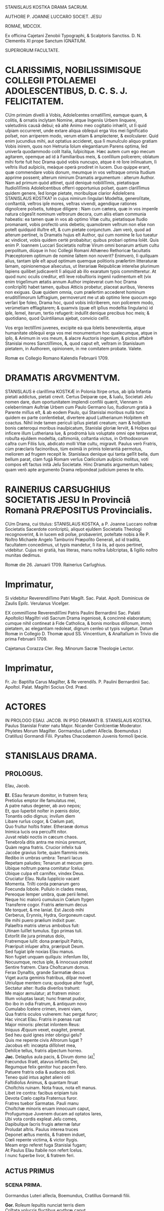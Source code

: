 # mendas typographicas tacite sustuli
# partes verborum in versuum finibus separatas iunxi
# de dato: vix enim trigeſimum ætatis annum Author impleverat cum hoc Drama conſcripſit = 1622 + 30 = 1652

STANISLAUS KOSTKA DRAMA SACRUM.

AUTHORE P. JOANNE LUCCARO SOCIET. JESU

ROMAE, MDCCIX.

Ex officina Cajetani Zenobii Typographi, & Scalptoris Sanctiss. D. N. Clementis XI prope Sanctum IGNATIUM.

SUPERIORUM FACULTATE.

* CLARISSIMIS, NOBILISSIMISQUE COLLEGII PTOLAEMEI ADOLESCENTIBUS, D. C. S. J. FELICITATEM.
CUm primùm divelli à Vobis, Adoleſcentes ornatiſſimi, eamque quam, & colitis, & ornatis inclytam Nomine, atque Ingeniis Urbem linquere, valetudinis causâ debui; eâ altè Animo meo cogitatio inhæſit, ut ſi quid uſpiam occurreret, unde extare aliqua obſequii erga Vos mei ſignificatio poſset, non arriperem modo, verum etiam & amplecterer, & exoſcularer. Quid enim jucundius mihi, aut optatius accideret, qua ſi munuſculo aliquo gratiam  Vobis inirem, quos non Hetruria ſolum elegantiarum Parens optima, ſed univerſa quodammodo colit Italia, ſuſpicitque. Hæc autem cum ego mecum agitarem, opemque ad id à Familiaribus meis, & conſilium poſcerem; oblatum mihi forte fuit hoc Drama quòd vobis nuncupo, atque è rè ſore inſinuatum, ſi veſtris illud auſpiciis, meàque operà prodiret in lucem. Duo quippe erant, quæ commendare vobis donum, meumque in vos veſtraque omnia ſtudium apprime possent; alterum nimirum Dramatis argumentum : alterum Author. Nam ad primum quòd attinet, quid deniquè nobiliſſimis, pietatisque ſtudioſiſſimis Adoleſcentibus offerri opportunius poſset, quam clariſſimus quidem genere, ſed longe pietate, moribuſque clarior Adoleſcens STANISLAUS KOSTKA? in cujus nimirum ſingulari Modeſtia, generoſitate, conſtantiâ, veſtros ipſe mores, veſtras vivendi, agendique rationes dignoſcere poſsetis, tutèque diligere : Nam cum cætera, quæ in vos impenſe natura cõgesſit nominum veſtrorum decora, cum aliis etiam communia habeatis: ea tamen quæ in vos ab optimo Vitæ cultu, pietatisque ſtudio promanant, vobis profectò unis debetis; quamobrem veſtrum non eſse non poteſt quidquid illuſtre eſt, & cum pietate conjunctum. Jam verò, quod ad alterum pertinet, is Dramatis hujus eſt Author, qui cum nomine ſe ſuo tueatur ac vindicet, vobis quidem certè probabitur; quibus probari optima ſolẽt. Quis enim P. Ioannem Luccari Societatis noſtræ Virum omni bonarum artium cultu perpolitum, diùque in hoc Collegii Romani Athæneo Rethoricæ facultatis Præceptorem optimum de nomine ſaltem non noverit? Enimverò, ſi quiſquam alius, tantam ipſe eſt apud optimum quemque politioris præſertim litteraturæ ſamam, opinionemque aſsecutus, ut literariaæ Reipublicæ intereſse plurimum ſapiens quilibet judicaverit ſi aliquid ab illo exaratum typis committeretur. At quod nunc oculis creditur, etſi leve robuſtioris ingenii rudimentum eſt (vix enim trigeſimum ætatis annum Author impleverat cum hoc Drama conſcripſit) habet tamen, quibus Atticis probetur,  placeat auribus, Veneres non exiguas. Quæ quidem omnia, cum præſertim accederet hominum eruditiſſimorum ſuffragium, permoverunt me ut ab optimo ſene quocum ego verſari ſpe foleo, Drama hoc, quod vobis inſcriberem, non poſcerem modo, verùmetiam efflagitarem; & quamvis (quæ eſt ipſius modeſtia ſingularis) id ipſe, ſemel, iterum, tertio refugerit: indulſit denique precibus hoc meis; & quotidiano, quod Quintilianus ajebat, convicio ceſſit.

Vos ergo lectiſſimi juvenes, excipite eà qua ſoletis benevolentia, atque humanitate obſequii erga vos mei monumentum hoc qualecumque, atque in ipſo, & Animum in vos meum, & alacre Auctoris ingenium, & pictos affabrè Stanislai mores Sanctiſſimos, &, quod caput eſt, veſtram in Stanislaum pietatem, in Authorem, opinionem, in me comitatem probate. Valete.

Romæ ex Collegio Romano Kalendis Februarii 1709.

* DRAMATIS ARGVMENTVM.

STANISLAUS è clariſſima KOSTKÆ in Polonia ſtirpe ortus, ab ipſa Infantia pietati addictus, pietati crevit. Certus Deiparæ ope, & ſuaſu, Societati Jeſu nomen dare, dum oportunitatem implendi confilii quærit, Viennam in celeberrimam Auſtriæ Urbem cum Paulo Germano ſuo, ſtudiorum gratià à Parente miſſus eſt, & ab eodem Paulo, qui Stanislai moribus nullà tunc quidem ex parte conſentiebat, divertere apud Lutherianum Hoſpitem eſt coactus. Nihil inde tamen periculi ipſius pietati creatum; nam & hoſpitium bonis cæteroqui moribus inauſpicatum, Stanislai gloriæ ſerviit, & Hoſpes qui inficere illum Lutheriana lue, & prodromà luis voluptate omni ope tentaverat, robuſta ejuſdem modeſtia, caſtimonià, coſtantia victus, in Orthodoxorum caſtra cum Filiis ſuis, abdicato molli Vitæ cultu, migravit. Paulus verò Fratris, cùm præclaris facinoribus, tùm eximiâ in primis tolerantià permotus, meliorem ad frugem recepit ſe. Stanislaus denique qui tanta geſſit bella, dum bellum parat, clam fugã Romam verſus Cœlicolum auſpicio molitus, voti compos eſt factus inità Jeſu Societate. Hinc Dramatis argumentum habes; quam verò apte argumento Drama reſpondeat judicium penes te eſto.

* RAINERIUS CARSUGHIUS SOCIETATIS JESU In Provinciâ Romanà PRÆPOSITUS Provincialis.
CUm Drama, cui titulus: STANISLAUS KOSTKA, a P. Joanne Luccaro noſtræ Societatis Sacerdote conſcriptũ,
aliquot ejuſdem Societatis Theologi recognoverint, & in lucem edi poſse, probaverint, poteſtate nobis à Re P. Noſtro Michaele Angelo Tamburini Præpoſito Generali, ad id tradità, facultatem concedimus, ut typis mandetur, ſi ita iis, ad quos pertinet, videbitur. Cujus rei gratià, has literas, manu noſtra ſubſcriptas, & ſigillo noſtro munitas dedimus.

Romæ die 26. Januarii 1709.
Rainerius Carſughius.

* Imprimatur,
Si videbitur Reverendiſſimo Patri Magiſt. Sac. Palat. Apoſt.
Dominicus de Zaulis Epiſc. Verulanus Viceſger.

EX commiſſione Reverendiſſimi Patris Paulini Bernardinii Sac. Palatii Apoſtolici Magiſtri vidi Sacrum Drama ingeniosè, & concinnè elaboratum; cumque nihil contineat à Fide Catholica, & bonis moribus diſſonum, immò pietatem, ac elegantiam redoleat, dignum cenſeo ut typis vulgetur. Datum Romæ in Collegio D. Thomæ apud SS. Vincentium, & Anaſtaſium in Trivio die prima Februarii 1709.

Cajetanus Corazza Cler. Reg. Minorum Sacræ Theologie Lector.

* Imprimatur,
Fr. Jo: Baptiſta Carus Magiſter, & Re verendiſs. P. Paulini Bernardinii Sac. Apoſtol. Palat. Magiſtri Socius Ord. Præd.


* ACTORES
IN PROLOGO
ESAU.
JACOB.
IN IPSO DRAMATI
B. STANISLAUS KOSTKA.
Paulus Stanislai Frater natu Major.
Nicander Conſcientiæ Moderator.
Phyletes Morum Magiſter.
Gormandus Lutheri Aſſecla.
Boemundus )
Cratillus) Gormandi Filii.
Pyraſtes Chacodæmon Juvenis formoſi ſpecie.


* STANISLAUS DRAMA.
** PROLOGUS.
Eſau, Jacob.

#+BEGIN_VERSE
*Eſ.*  ESau ferarum domitor, in fratrem fera;
Pretioſus emptor ille famulatus mei,
A patre natus degener, ab avo nepos;
Et, quo ſuperbit noſter in pœnis dolor,
Tonantis odio dignus; inviſum diem
Libare rurſus cogor, & Cœlum pati,
Quo fruitur hoſtis frater. Etheraeæ domus
Inimica lucis ora percuſfit nitor.
Juvat relabi noctis in cæcum chaos.
Tenebroſa ditis antra me minùs premunt,
Quàm regna fratris. Crucior infelix tuâ
Jacobe gravius ſorte, quàm flammis meis.
Redibo in umbras umbra: Tenarii lacus
Repetam paludes; Tenarum at mecum gero.
Ubique noſtrum pœna comitatur ſcelus:
Ubique culpa eſt carnifex, vindex Deus.
Cruciatur Eſau. Nulla ſupplicio vacant
Momenta. Triſti corda pœnarum gero
Foecunda ſobole. Pullulo in clades meas,
Pereoque ſemper umbra, quæ perii ſemel.
Neque hic malorũ cumulus:in Cœlum ſtygen
Transferre cogor. Fratris æternum decus
Me torquet, & me laniat. Est Jacob mihi
Cerberus, Erynnis, Hydra, Gorgoneum caput.
Ille mihi puero prælium indixit puer.
Palaeſtra matris uterus ambobus fuit:
Utinam ſuiſſet tumulus. Ego primas tuli.
Extorſit ille jura primatus dolo,
Fratremque luſit: dona præripuĩt Patris,
Præripuit inſuper aſtra, præripuit Deum.
Sed fugiat ipſe noxias Eſau manus.
Non fugiet unquam quiſquis: infenſum ſibi,
Nocuumque, rectus ipſe, & innocuus potest
Sentire fratrem. Clara Choſtcarum domus.
Ferax Dynaſtis, grande Sarmatiæ decus
Viget aucta geminis fratribus, diſpar movet
Utriuſque mentem cura; quodque alter fugit,
Sectatur alter: ſtudia diverſos trahunt:
Me major æmulatur; at fratrem minor:
Illum voluptas laxat; hunc frœnat pudor,
Ibo ibo in odia Fratrum, & antiquum novo
Cumulabo ſcelere crimen, inveni viam,
Qua fratris oculos vulnerem: hac pergat furor;
Hac vincat Eſau. Fratris in pœnas ruat
Major minoris: plectat inſontem Reus:
Iniquus Æquum vexet, exagitet, premat.
Sed heu quid ignes inter obrigui gelu?
Quis me repente civis Aſtrorum ſugat ?
Jacobus eſt: incœpta diſſolvet mea,
Dehiſce tellus, fratris aſpectum horreo.
*Jac.* Delapſus aula pacis, & Divum domo (a)[fn:a1]
Fœcundus Iſraël, atavus infantis Dei,
Regumque felix genitor huc pacem Fero.
Patuere fratris odia & audaces doli.
Teneo quid intus agitet alieni otii
Faſtidioſus Animus, & quantam ſtruat
Choſtchis ruinam. Nota fraus, nota eſt manus.
Libet ire contra: facibus eripiam tuis
Devota Cœlo capita Fraternus furor.
Fratres tuebor Sarmatas. Pauli manu
Choſtchæ minoris eruam innocuum caput,
Profugumque Juvenem ducam ad optatos lares,
Ubi vota cordis expleat Jeſu comes,
Dapibuſque ſacris frugis æternæ ſatur
Proludat aſtris. Paulus interea truces
Deponet æſtus mentis, & fratrem induet,
Cœli repente victima, & victor ſtygis.
Meam ergo referet fuga Stanislai fugam;
At Paulus Eſau ſtabile non refert ſcelus.
I nunc fuperbe livor, & fratrem feri.
#+END_VERSE

** ACTUS PRIMUS
*** SCENA PRIMA.

Gormandus Luteri aſſecla, Boemundus, Cratillus Gormandi filii.
#+BEGIN_VERSE
*Gor.* Roſeum ſepultis nunciat terris diem
Criſtata volucris fluctibus erythræ caput
Promente Phœbo. Membra deſtituit ſopor,
Repetitque terras dura curarum Cohors.
Vos uſque ſomnus urget, & nunquam ſatis
Excutitis oculis noctem. Inofſfenſos refert
Difficilè greſſus arduam quiſquis terit
Sopore gravidus orbitam, & qui amat moras,
Divina cum res agitur, hic nunquam eſt vigil.
*Bo.* Quorſum iſta genitor? Fare cur nondum tibi
Vigiles videmur? Noſtra quę tandem eſt mora?
Divina quæ res agitur? In aperto eſt nihil.
*Gor.* Luterus aptam ſtravit ad ſuperos viam,
Et quod reliquit ipſe doctrinæ Jubar
Divina res eſt. *Crat.* Nemo id in dubium vocet.
*Gor.* At vos vocatis *Crat.* Abſit. Eſt præceps ſalus,
Religio cum vacillat. *Bo.* Æternum perit
Quicumque veri ſemitam ignavus premat.
*Gor.* Vos premitis ignavi. Peregrinus puer (a)[fn:a2]
Cum Fratre adulto Sarmatum Algenti ſolo
Deductus huc, ut noſtis, & nuper mihi
Alite ſiniſtro junctus hoſpitio, palam
Sacra execratur placita, quæ prompſit pio
Luterus ore. Jamque relligio viget
Romana noſtris laribus, & ſerpit lues,
Spectante me. Quid agimus ? haud ſemel fuit
Levis favilla ſpreta multorum rogus.
Tam grave, priuſquam robore augeſcat, malum
Opprimite, nam, ſi creſcat, heu quantam dabit
Segetem dolorum! Jura, Juſtitiam, Fidem
Romanus ille morbus in peſtem trahit.
Ego jam ſeniles fronte contraxi notas,
Genibuſque titubo ſarcina annorum gravis.
Ingenia Juvenum facilè non flectit ſenex.
Horret Juventus capitis effœti nives,
Vos, o ſenectæ dulce præſidium meæ, (a)[fn:a3]
Vos junioris advenæ blandis modis
Capere poteſtis pectus errorum tenax.
Suadela dulcis unicè hunc petat ſcopum,
Et blandientis oris huc tendat lepos,
Ut infulato Præſidi obſtrictam novæ
Babylonis (utique nomen hoc Romam decet)
Malefidus hic Polonus excutiat fidem,
Avidoque totum corde luterum bibat. (b)[fn:b1]
*Bo.* Quæ prima Juvenis mente religio ſtetit
Perſiſtet hæc extrema. Vix longus labor
Evertit id, quod longa duravit dies.
Cra. Non ſic profundi ſtirpe multiplici occupat
Annoſa quærcus fertile ingenium ſoli;
Non ſic adhæret corpori innatus vigor,
Animoque corpus, hominis ut mente inſident
Cum lacte matris hauſta majorum ſacra,
Sint penitus execranda. Nil tenacius
Humana retinent corda, quàm ſuperis fidem
Semel obligatam. Pace jam dicam tua,
Juſſo facinori genitor haud ſumus pares.
*Gor.* Eſt ſcilicet grande facinus, & ingens labor
Puerile pectus vincere. *Crat.* Haud ſecus reor.
Pueros religio Patria Gygantes facit.
*Gor.* Faciat. Gygantum capita proſternit Deus.
*Crat.* Qui nempè pueri ſarmatæ votis favet.
*Gor.* Erras Cratille. Vota fortunat Deus
Luterianæ ſobolis. Infanda, horrida,
Impia Tridenti jura, deliri ſenes
Quæ ſomniarunt, odit Aſtrorum potens
Dominator. *Crat.* Et nos odimus Hic hoſpes tamen
Quæ jura dictis aſtruit, factis probat.
*Gor.* Improba probare facta jus nullum queunt.
*Crat.* Ratione quod fit improbum vocas Pater?
*Gor.* Sacra Vaticanæ legis, & Romæ fides
Ratione non probantur. *Crat.* Et tamen vigent.
Quippè rationi conſona, in ſpeciem licet
Adverſa. Sed quam ſola, quæ falli poteſt,
Humana ratio firmat, Infirma eſt fides.
Religio Romula jactat Auctorem Deum.
Ab Homine noſtra originẽ, & vitam trahit. (a)[fn:a4]
*Gor.* Allucinaris nate. Noſtra nititur
Puris ſacratæ paginæ verbis fides,
Quæ prompſit is, qui fallere haud poteſt Deus.
Nos illa rectè accipimus, ut ſonant; malè
Torquent Latini, & litteram occidunt, metu,
Ne à littera occidantur. O præpoſteræ
Stolidum timorem gentis! O dirum nefas
Cenſere vitæ à pabulo exitium trahi!
Jam quæ corona triplici inflatus jubet
Romæ Tyrannus dogmata à cunctis coli,
Recipique ceu Divina Chriſtiadum plagis,
Ex parte magna parta ab hominibus nihil
Cœleſte ſapiunt. Noſter his meritò fidem
Luterus abrogavit, hæc nugas vocans. (a)[fn:a5]
Vir ille porrò Saxonum æternum decus,
Mentem ſuperno Flamine imbutus, novum,
Cœloque fidum peperit in terris gregem,
Ab Impiorum genere Secernens pios.
His nullus angit corda venturæ timor
Poſt fata ſortis. Aſtra jam tenent manu. (b)[fn:b2]
Ea namque nullis debita operibus rati,
Fidei ſed uni pervia, expertes metu,
Vacuique curis aureos ducunt dies.
*Crat.* Utcumque ſe res habeat, haud moror Pater
Mihi Imperare, ut vocibus credam tuis.
Luterianas flectere ad partes tamen
Nec fratris hujus, verba nec poterunt mea
Choſtcham minorem. Pectus in patria gerit
Fide obſtinatum. Noſter incaſſum labor
Fundetur, & pro laude ludibrium feret.
*Bo.* Deſiſte Frater Patris Imperio decet
Parere natos, arduum quamvis opus
Imperet: inauſum pectore animoſo nihil
Relinque, Patris proſperè ut votum cadat.
*Crat.* Surdo Canemus fabulam. Immotus puer
Nos ad Latina potius adducet ſacra,
Quàm noſtra prono pectore admittat. Rogo,
Majus aliundè robur ut quæras, mihi
Nulla ſuperandi Sarmatæ conſtat via (c)[fn:c1]
*Gor.* Viam docebo. Corda nil citius domat,
Sectæque noſtræ ad Caſtra facilius trahit
Quàm vita mollis. Fœda quod morbi lues jus,
Quod Sæva Martis ira, quod conſtans labor,
Quod concitatæ plebis indomitus furor,
Quod ipſe mortis horridæ haud poteſt rigor
Frangere, voluptas frangit. Hęc validos Duces,
Procereſque Celſos, quodque mireris magis,
Rigida olentes jura Clauſtrorum Viros
Vi præpotente vicit. Hæc illos gravi
Preſſa Laterani præſulis Tyrannide
Solvere coẽgit colla, & ejus vindicem,
Poſita priori mente, Luterum ſequi.
Hac eſt petendus Advena. *Crat.* Inventũ ſagax
Amplector alacris Nempè blanditiis potens (a)[fn:a6]
Omnia voluptas vincit Hæc placet via,
Per quam trahendum Sarmatam ad noſtrũ gregem
Et amovendum à Romula oſtendis fide,
Nam captioſis mollis illecebræ plagis
Juventus, utpotè lubrica. in primis patet,
Fideſque Vaticana non aliter poteſt,
Quàm blanda per ſolatia in cladem trahi.
*Gor.* Sapis Cratille. *Crat.* Corda ſed Pauli prius
Tentanda judico. *Gor.* Stanislai pete
Pectora. Pudoris Paulus excuſſit Jugum,
Jam jamque noſter eſt: voluptatem colit.
*Crat* Patris exequamur juſſa Boẽmunde ocyus.
*Bo.* Mos tibi geretur genitor. Imbellis Puer
Manus catenis mollibus victas dabit.
*Gor.* Abite celeres. Facinus haud patitur moras.
#+END_VERSE
*** SCENA SECUNDA.

Gormandus, Chacodæmon voluptatis Inſtinctor ſub forma Juvenis.
#+BEGIN_VERSE
*Gor.* Pars ſceleris eſt peracta, non totum ſcelus.
Perge anime, & aliquid Fraude vulgari altius
Meditare. Caſtę pertinax mentis pudor,
Animique vis invicta puerorum dolis
Non facilè ſuccumbet. Stanislaum nequit
Juvenilis aſtus flectere ingenii, nequit (a)[fn:a7]
Flectere ſenilis. Fraudis inſuetæ via.
Graſſabor audax. Dexteram haud rudem affero
In damna, ſtygii miles emeritus ducis.
Theſſalica novi carmina, & quidquid fovet
Dirum, execrandum, peſtilens, atrox, ſerum
Jolcos, & Iberia venenorum ferax,
Verſare magicum turbinem, infernum chaos
Triſti ciere cantu, avernales aquas
Spargere, rubetæ Sanguine Draconis Jecur
Miſcere didici. Manibus haud ſemel meis
Eſt de Sepulcris caprificus eruta,
Et mortuorum fuſus in pateras cinis,
Arbiria ut hominum verterem ad nutus meos.
Hæc hæc malorum virga facinorum artifex,
Duri ſatelles Imperj eſt teſtis meæ
Opulenta fraudis: hàc vel invitum traham
Ad vota Juvenem. Namque tergeminia humum
Si cingat orbibus, illico erumpet malus
Acheronte ab imò turpis illecebræ parens.
Illum pudori Sarmata opponam tuo. (b)[fn:b3]
Age virga quid cunctare? ter in Orbem ambula;
Ter quate cita ſolum, ſordidumq; ab inferis (c)[fn:c2]
Libidinoſae tabis auctorem excita,
Huc o pudicæ mentis hoſtis pertinax,
Tyranne blande cordium, cupidinis
Pravi repertor, ſæve dedecorum Faber,
Doloſa Syren, callide pudoris latro,
Huc concitatos Tartaro greſſus move,
Sed quæ ora fingis exhibe, non quæ geris.
Deformis es, cruentus, immitis ferox,
Ego te venuſtum, blandulum, mitem volo.
Dediſce naturam, oris inimici exue
Fœda ſimulacra, fraudibus & aptam tuis
Mollire frontem. Pinge Juvenili genas
Flore, rubicundus niteat in vultu color,
Frontem ſerenet purpura, oculorum vigor
Certet pyropis. fluitet in labris lepos;
Mentire ephœbum impuberem, quales fovet
Vienenſis aula plurimos, gravius nocent
Quæ blandienti tela vibrantur manu.
Jam quid moraris? rumpe tenebroſam ſpecum.
Gormandus imperat, Erebo notum caput.
*Chac.* Adſum pudoris helluo, & mundi lues, (a)[fn:a8]
Cujus ſuperbis turba mortalis flagrat
Exuſta facibus, corda cui Regum litant,
Cui ſpontè faſces Cæſares curuant ſuos.
Quid imperat Gormandus? *Gor.* Ignibus tuis
Inimicus ignis tecta populatur mea,
Luteri & intra parietes viget pudor,
Fideſque Romula. Cauſa præſentis mali
Eſt mihi Polonus hoſpes, ex geminis minor
De ſtirpe Regum fratribus. Choſtcas vocant
Ille ille tumidus nivibus incedens ſuis
De te triumphat, & ſuperbifico pede
Tua tela calcat victor: Ah tantum probrum
Depelle. Vinci pudeat imbelli manu,
Quem fulminante dextera victum pudet.
*Chac.* Impunè nemo tela contempſit mea.
Habet hoc voluptas mollis, ut majus trahat (b)[fn:b4]
E cæde robur. Vulnere haud ullo perit
Hæc Excetra novis uſque capitibus ferax.
In homine tamdiù voluptati eſt locus,
Vitalis auræ ſpiritum donec bibit.
Meo Gygantes capita ſubjiciunt Jugo:
Mihi ſervit orbis. Noſtra vitarit ſemel
Polonus iſte tela, non ſemper dolos
Fugiet latentes *Gor.* Perge, te comitem meis (a)[fn:a9]
Adjunge natis. Funde pellacem ſonum,
Et blanda ab ore verba verſuto fluant.
Incumbe naſtus*?* undique, atq; omnem explica
Turbam leporum. Regna ſarmati petit
Fraus iſta. Nam Luterus hac Serpens via
In ſruſta grande Teutonum imperium ſcidit.
*Chac.* Bene ominaris. Regna nil citius ſecat,
Quàm ſecta diſcors. *Gor.* Perge jam bellũ vocat.
#+END_VERSE
*** SCENA TERTIA.

Paulus, Stanislaus, Phyletes Magiſter morum.
#+BEGIN_VERSE
*Pa.* Pomifer amęnos retulit autumnus dies, (b)[fn:b5]
Qui noſtra tandem colla Palladio jugo
Gravata recreent. Corda jam curis levet
Libera Juventus. Nulla luminibus fugent
Reducem ſoporem ſtudia. Certatum ſatis
Eſt erudito in pulvere, & ſudoribus
Sat paginæ maduere. Sollicitam Diu
Frontem explicemus, & minervalem procul
Curam exigamus. Proterit dies diem,
Tumulatur annus, priſtinos bruma imminens
Referet labores. Ergo dum tempus favet;
Pomona dum luxuriat, arbores replens (c)[fn:c3]
Nemus omne ſœtu; & languido arentem ſinu
Permulcet auræ grata temperies humum,
Reficitque lentus humor irrigui Jovis.
Arcente flemmas torridi Erigone canis;
Dum geſtientis inſolens amœnitas
Telluris, & benignus aſtrorum nitor
Jucunda nos allectat ad ſolatia.
Servire genio libeat, & donis frui
Ætatis, & naturæ . In Auguſto foro (a)[fn:a10]
Levis hiſtrionum turba , permiſti ſenes
Juvenibus hodiè ludicri ad populum dabunt
Scenam Theatri. Læta ludentum cohors
Luctum cothurno amabilem, ſocco jocum
Hilarem ciebit, exprimens rerum vices,
Hominumque mores. Edet argutum melos
Chorus, agilique tundet Orcheſtram pede,
Modulante plectri murmure effuſos gradus.
Par eſt, ut illuc noſtra referatur quies, (b)[fn:b6]
Quo tota certatim unda popularis fluet.
*Sta.* Falle otium frater alibi, & mentem exue:
Tulit in Theatris ſæpè naufragium pudor.
Ad ſacra potius templa vertamus gradus,
Ubi ritè regnat cereas inter faces
Parvæ ſub orbe cereris incluſus Deus.
Is noſtra melius otia excipiet locus.
*Pa.* Quid uſque perſtas durus, intractabilis
Optata votis ludere adverſis mea? (c)[fn:c4]
Patent in horas templa; non tamen patent
Theatra in horas. Ludicra quotannis ſemel
Spectacula celebrantur auguſto in foro,
Queis deſtinatur lucis hodiernę jubar.
*Sta.* Lucis hodiernæ deſtino templis jubar. (d)[fn:d1]
*Pa.* Qui neſcit uti, dum licet, vitæ bonis.
Is ante mortem moritur. *Sta.* O dictum benè!
Placet ante mortem occumbere, ut nunquam occidam.
Non ſæva mortis tela properãtis*?* pavet
Quicumque vivus fata prævertit ſua,
Periitque Mundo ſpontè, ne pereat Deo.
*Pa.* Tu morere, ſi mors placuit, & vivus tuo
Prolude tumulo, Libera, & ſelix meo
Arridet animo vita. Stultitiæ eſt genus
Felicitate nolle, ſi poſſis. frui. (a)[fn:a12]
*Sta.* Felicitas eſt Animus à labe integer.
*Pa.* Felicitas eſt liberæ mentis vigor.
*Sta.* Qui ſibi ſcit imperare liberum puto.
*Pa.* Violenta qui ſibi imperat, ſervit ſuæ
Acerbitati, fitque per pœnas miſer.
*Sta.* His vera pœnis conſtat in terris quies.
Emiturque in axe palma, quæ ſemper viret.
Laborioſis uſque muneribus patet
Superna, quæ vim patitur, aſtrorum domus
Animoſque ſegnes arcet. *Pa.* Hæc à triſtibus
Sata cœnobitis dogmata ſequantur ſenes,
Florem Juventæ dedecent: curas graves,
Omnemque noſtræ renuit ætatis tenor
Auſteritatis tetricæ acrimoniam.
*Sta.* Virtute Juvenes indigent æquè ac ſenes,
Laudemque Senio ſtrenua juventus parit.
Quod quiſque didicit Juvenis, id retinet ſenex.
*Pa.* Curare quid retineat annoſum caput,
Jumque Libitinæ proximum eſt vanus labor.
Præſentis horæ capere nos donum decet;
Et ad theatra tendere hoc juvat die.
*Sta.* Perennis ęvi quærere inſtanter bona,
Et hoc adire templa nos juvat die.
Damnum è theatris trahitur, è templis lucrum.
*Pa.* Jam parce verbis, quæque germanus jubet
Ætate major, ſequere germanus minor.
*Sta.* Si recta frater imperes major, ſequar.
*Pa.* Jucunda major impero. *Sta.* Vetat Deus.
*Pa.* Mortalium vis facere tortorem Deum?
*Sta.* Eſt ille tortor mitis, & nocua ſecans
Chirurgi ad inſtar ulcera, ægrotis opem
Accelerat animis, quoſque ab hominibus premi
Sinit, & acerbæ ſortis aſſiduis quati.
Pulſibus, amicè recreat; atque inopum bibit
Miſerante fletus ore. *Pa.* Rumpamus moras.
Certum eſt theatra petere: præcedam prior.
Iſtum Phyleta vel reluctantem trahe.
*Phyl.* Animum coẽrce Paule, quæ frater monet,
Meliora velut, & conſona ambobus probo.
Plerumque ſcenica pompa nil ſanum parit.
Blanditur oculis illa; ſed mentem gravi
Percellit ictu; quippè dum vafer mala
Imitatur Hiſtrio crimina, in crimen trahit
Spectantis animum. Quiſquis alienum exprimit
Quocumnque nomine vitium, errare is docet.
*Pa.* Canis iſta ſurdis auribus. Pergam. Vale (a)[fn:a13]
*Phyl.* Ah Paule Paule comprime ferocem impetum
Fugit ſagittæ more. Fugientem ſequar, (b)[fn:b13]
Ne fortè ſibi relictus in præceps ruat.
#+END_VERSE
*** SCENA QUARTA.

Stanislaus, Boemundus, Cratillus.
#+BEGIN_VERSE
*Sta.* ABiere: nemo eſt. Solus ęrumnas meas (c)[fn:c13]
Mecum ipſe recolam Parce ſi tecum querat
Jeſu*?* meorum meta votorum ultima.
Cur frater à me pectus alienum gerit?
Cur me pudori cogit infenſos lares
Colere, ubi turpis habitat errorum lues?
Sed alacris æquo perfero hæc animo mala,
Et acriorem cupio preſſuram pati,
Tenaciori vinculo ut jungar tibi
Ardor pudici pectoris, amantum quies.
*Bo.* Cratille noſtris auſibus caſus dedit
Tempus, locumque idoneum, utendum artibus:
En ſolus eſt. *Sta.* Meas quis abrumpit preces?
Boëmundus, & Cratillus huc tendunt gradus.
*Bo.* Salve ó Lechiadum palmes illuſtris ducum.
*Crat.* Salve propago Principum, quos viſtula
Veneratur, Iſtro & Æmulus Boriſthenes.
*Sta.* Salvete vos quoque Juvenes: quorſum pedes
Huc ferre placuit? Fronte quid curis gravem
Præfertis animum? Num quid adverſum accidit?
*Bo.* Tuæ ſalutis cura ſollicitam tenet
Utriuſque mentem. *Sta.* Miror id monſtri. Meæ
Salutis avidos veſtra nil movet ſalus?
*Bo.* Movet. Sed animus noſter in gremio ſedet
Placidæ quietis, noſque naturam ducem (a)[fn:a14]
Sectamur; & quos volucris annorum rota
Involuet, inter lucra numeramus dies.
Fruimur Juventæ flore, dum vernant genæ,
Moroſa donec fronte canities abeſt.
Tù tibi rebellis optimum vitæ ſinis
Effluere tempus. Nulla te mulcet quies.
Oculis ſoporem denegas, ori dapem:
Humeros flagello, latera dentato petis,
Repetiſque ferro. Siſte violentum impetum;
Placare naturæ, voluptati lita.
*Sta.* Levis hæc voluptas vulnus infligit grave.
Volat illa vento citior, at vulnus fibras (b)[fn:b14]
Agit altè in imo pectore, nec unquam ſatis
Aboletur: hinc reſidua perpetuò manet
Veluti cicatrix labis infauſtæ nota.
Morari in una ſede virgineus pudor
Nequit, & voluptas. Mollia pudorem fugant,
Pelluntque blandimenta, queis animos nocens
Cupido lactat. Illa deficiunt brevi:
Pudoris at vis nulla jacturam poteſt
Reparare. Semel hic perditus nunquam redit
*Crat.* Nihil opus eſt, ut redeat humanæ ferox
Pudor iſte mentis carnifex: procul trucem
Abige Tyrannum corde. Si quoquam ferax
Eſſet voluptas vulnere, haud illi ſacer
Dediſſet operam liberi ductor gregis
Luterus, animum ſolve. Genialis joci
Ingredere caſtra. Sequere Luterum Ducem.
*Sta.* Deteſtor, horreo, abdico, ejuro, execror
Sonum nefandi nominis Chriſtum ſequar.
Laborioſa Chriſtus inceſſit via.
Divina rigidum membra ſulcavit flagrum: (a)[fn:a15]
Pupugit decoram textilis frontem dolor:
Sacri cruorem pectoris mucro bibit,
Fixitque gemina cuſpis extenſas manus.
Quàm vera narrat! *Cr.* Vera. Nil horum negat
Luterus. *Sta.* Ergo cur voluptatem docet (b)[fn:b15]
Alter Epicurus, & alter in terris Mames?
Cur impudicæ Cypridi addictus fovet
Alimenta luxus fœda & impuras faces?
Sibi non cohæret nebulo. Nam pugnant ſimul
Triplici fateri cuſpide affixum Cruci
Humanæ amictu carnis indutum Deum;
Perque repetita pocula, & opimas dapes
Et per pudenda mille dedecorum probra
Turpem ſalaci pectore erycinam ſequi.
Novus iſte doctor, & ſimul nefarius
Veterator, & corruptor in cauſa gravi
Prævaricatur: Nempè quam ſummus palam,
Et ſuaſit, & ſuſtinuit aſtrorum ſator
Commendat ore, damnat operibus Crucem-
#+END_VERSE

*** SCENA QUINTA.

Chacodæmon voluptatis inſtinctor Boëmundus, Cratillus, Stanislaus.
#+BEGIN_VERSE
*Chac.*  FElix nimium qui præcipitis
Memor ætatis molles inter (a)[fn:a16]
Vitæ illecebras dulcia carpit
Poma Juventæ , nec ſollicito
Pectore curas turbidus haurit,
Nec per dubium virtutis iter
Vagus ambiguis greſſibus errat.
Ævo celeri truditur ævum,
Lapſa nec iterum ſæcla recurrunt.
Nunquam præſens hora reduxit
Quidquid fugiens perdidit ætas.
Ducite juvenes hilares annos,
Et jucundæ præmia vitæ,
Dum benè comptis crinibus aurum,
Dum roſa viridi ſronte ſuperbit.
Pereat quiſquis mente ſevera
Tenerum vitæ ſpernit aprilem,
*Bo.* Audin ſodalis? Verba non hominem ſonant.
*Crat.* Nos quidquid ante diximus ratum facit (b)[fn:b16]
Ephœbus ille Vocis, & vultus notæ
Superi fatentur eſſe Phonaſcum chori.
*Sta.* Erebi ſtolata peſtis in labris natat
Pueri procacis. Fictus in vultu eſt lepos. (c)[fn:c16]
Stygium faterer incolam, humanam niſi
Frontem reſerret: Quiſquis eſt, fœdum gerit
Fallaci in ore virus, & gravidum dolis
Eructat Acheronta. Fugite latentem luem. (a)[fn:a17]
Fugite veneno per litam Circes dapem.
*Chac.* Cur alterno morem in Salium
Non pulſantur cava ſaxa pede? (b)[fn:b17]
Cur vocalis grata metalli
Flamina ceſſant ? Cur dulciſonæ
Murmura vocis non ingeminat
Feſtiva Chelyvs ? Due*!* age cantus,
Due*!* age choreas læta juventus.
Voluant vigiles pectore curas,
Quibus ætatis glacialis hyems
Nive multiplici tempora ſparſit.
Vos nectarei dona Lyei
Plenis juvenes haurite Scyphis:
Vos bis tyrio murice tinctas
Sumite lanas: Vos in viridi
Prato apricos carpite flores.
*Bo.* O dulce murmur! Flectere Hircanas poteſt (c)[fn:c17]
Vox illa tygres. Non tua parius lapis,
Non durat adamas corda, non chalybs triplex,
Non te nivoſo caucaſus rigens jugo,
Non afra tumido protulit Syrtis vado;
Nec tibi feroces ubera admorunt Leæ;
Sed mite pectus tribuit, & mites genas
Natura facilis. Excute alienam indolem
Tener adoleſcens: utere ingenio tuo.
Noli eſſe in omnes mitis, in te ipſum ferox.
Mos iſte nunquam tigribus, aut lupis fuit;
Suumque nulla vertit in corpus fera
Rictus cruentos: ſævit in diſpar leo,
Sævitque pardus. diſce pietatem à feris.
*Sta.* In me triſulcas ante jaculetur faces
Gravatus æther, meque tenarius prius (a)[fn:a18]
Abſumat ignis, quàm tibi aſpergam notam
O dulcis hoſpes cordis, & ſoſpes pudor.
Miſeranda proles ſcelera pietatem vocas. (b)[fn:b18]
Tangis Carybdim, Brevibus impigis ratem,
Ccœlum laceſſis; Ditis in fauces ruis.
Miſeror utrumque: quidquid irarum paras,
O ſumme Olympi Rector, in meum cadat (c)[fn:c18]
Ignobile caput. Sceleris alieni reum
Me ſtatuo: vindex flamma me ſolum obruat.
Ignoſce geminis fratribus: Vivant mei
Boëmundus, & Cratillus; & pateat vafer,
Qui ſub decoro juvene celatur Sinon. (d)[fn:d18]
*Crat.* Boëmunde quid repente correptus novo
Polonus æſtu tacuit? En fulgor genas
Inſuetus ambit: Summa vix trepidant labra. (e)[fn:e18]
*Bo.* Attonitus hæreo. Flamma juveniles comas
Coronat. Aliquo eſt Numine afflatus puer.
*Sta.* Detecta fraus eſt ditis. O ſcelerum artifex,
O machinator vulnerum, o fraudis faber (f)[fn:f18]
Fatere quas hic ore mendaci ſeris
Peſtes malorum, quodque moliris nefas.
*Chac.* Aperire fraudes cogor. O ſemper meis
Inimica votis Aſtra? Perniciem tuus (g)[fn:g18]
Pudor ut ſubiret, antra deſerui ſtygis.
*Sta.* Sacer Tonanti mentis eſt noſtræ pudor.
Hinc apage fraudum gurges, & purum diem (a)[fn:a19]
Oris nefandi ſpiritu impuro leva.
*Chac.* Fugio. Polonus Tartaro illuſit puer.
*Bo.* Horrore quatior: membra torpeſcunt gelu.
Satne vigilamus frater, an fallax vagam (b)[fn:b19]
Imago mentem ludit? *Crat.* Haud ſpectrũ fuit
Vagantis illud mentis. Invaſit pavor
Mea quoque viſcera, vixque ſum compos mei.
*Bo.* Vera eſt religio, quam Stanislaus docet.
*Crat.* Satis hoc probavit hoſtis inferni fuga.
*Bo.* Generoſe Juvenis parce, ſi errorem ducem
Secutus, in tua damna perfidiæ lucem
Efflare volui. *Crat.* Parce ſi in fraudem tuum
Pellere pudorem ſtudui iniquis artibus.
Carmen recanto priſtinum. *Sta.* Parcet Deus
Utrique, ſi Luterus ex animo effluat.
*Bo.* Effluxit animo peſtis. *Sta.* O fauſtum diem!
Quid tù Cratille? Jura Luteri abnuis?
*Crat.* Abnuo, tuamque pronus amplector fidem.
*Sta.* Supereſt, ut error imbre lacrymarum pio
Obliteretur. Ergo Cælicolum ſacros (c)[fn:c19]
Lares petamus, ante venerandi pedés
Flaminis ut illic ſupplici excepti genu
Rite expietis labis antiquæ notas.
#+END_VERSE
** ACTUS SECUNDUS
*** SCENA PRIMA.

Phyletes, Gormandus.
#+BEGIN_VERSE
*Phy.* PRohquantus animos regere juveniles labor
Eſt vel perito lubricæ ætatis duci!
Nuper theatra ſcenica, & ſcatens jocis, (a)[fn:a20]
Me non probante; Paulus ut vidit forum,
Excuſſit animo palladem, & multam libris,
Dixit ſalutem. Nulla diſcinctum regunt,
Conſilia Juvenem. Fræna non patitur ferox.
Gor Ætatis hæc eſt culpa. Nos decet ſenes
Benè temperatæ providus mentis vigor.
Juvenile non eſt regere naturæ impetum.
Nunquam decorum fructibus tollet caput, (b)[fn:b20]
Niſi ante multa fronde luxuriet nemus,
Nec prius in agris flava miteſcet ceres,
Quàm tenera inani gramine redundent ſata.
Sortitur omne proprios ævum gradus. (c)[fn:c20]
Alacritatem in juvene, conſilium in ſene
Require. Nemo naſcitur prudens: labor,
Uſuſque naturam expolit: initium rude
Pretioſa ducunt quæque. Proludit ſibi
Per vitia virtus. Corda ſi Pauli rapit
Fervor Juventæ, Crimine haud peccat ſuo.
Nam quo virentis curſus ætatis vocat,
Illuc ſecundo flumine impellit ratem.
*Phy.* Cur ergo ſrater junior viam terit
Virtutis ? Ævi viridis illi etiam calor (d)[fn:d20]
Per oſſa ſerpit; cæca non tamen regit
Mentem cupido. Vitia non ætas parit,
Sed mala voluntas. Juris & recti tenor
Æquè per omnes graditur æratum vices.
Puerile nihil animo Stanislai ſapit.
Tentare nondum pedibus audebat ſolum, (a)[fn:a21]
Per templa cum reptabat, & fandi inſcius
Balbutiebat eloquens Verbum Patris.
Robuſtiore jamque ſuccenſus face,
Ceu cultor horti ſedulus, jungit roſis
Candida liguſtri germina, expreſſo flagris
Rigans cruore corporis caſti nives;
Et feſſa duro membra reclinans thoro
Furatur oculis otium; hinc ſupplex pias
Ad lacrymarum clepſydram ſundit preces.
Sic ille vernos conſecrat Cœlo dies.
*Gor.* Non laudo fructum præcocem Succus citò (b)[fn:b21]
Deſtituit ea, quæ tempore alieno trahunt
Maturitatem poma. Qui ætatis ſuæ
Primo ſeneſcit flore, juveneſcit ſenex.
Nihil etenim natura violentum diù
Patitur; Acerbo potius excuſſo jugo,
Aut faſce iniqui ponderis licentior
Exultat, atque in vitia deterius rui.
*Phy.* Rem ſane acutè diſcutis; noſtro tamen
In juvene potuit ſacra naturam Charis
Superare. *Gor.* Sed non perdere. Ad ſuum redit
Natura morem; Seque proſtratam erigit.
Quid quod ſupernæ Charites innocuus vapor,
Et aura ſpirans leniter non opprimit
Ingenita cordi ſemina, nec animum trahit
Ad opera, quæ ſint aſpera, & vitam terant.
Illuſus, atque incautus hæc temere ſubit
Mala, pertinaci mente dum putat bona,
Sed vera ſint quæ loqueris, ut cedam meo
De jure, ſint divina, ſint cœleſtia,
Humana quæ vix autumo; à nobis quidem
Pueros regimini traditos noſtro, decet
Tractari, & aſpici ut homines, non ut Deos,
Reſque revocare ad regulæ Humanæ modum.
Tener ergo ſeria proſequi haud debet puer.
Non dicta ſcitè aut facta, non ſolertiam
Senilem in illa ætate ſapientes probant.
Equidem diſerti doctor eloquii vetus,
Rector juventæ Cæſarum, ac Latiæ togæ
Decus atque lumen Fabius hoc ſcriptum libris
Reliquit axioma liniendum cedro,
Minioque: Puerum nolo, qui ſapiat nimis.
Ego neque Juvenem laudo, qui referat ſenem.
Proclivitati quiſque ſamuletur ſuæ,
Et onere iniquo nemo naturam gravet:
Quæ nempè, Serius, ocyus prodit faces
Noſtro latentes corde; Si teneras adhuc
Prodat, pericli cautus hinc parum timet
Rerum æſtimator; pabulis auctas novis
Si proferat, in incendium, & cladem furit
Adultus ignis, vixque reprimitur furor.
*Phy.* Adducor ut ita ſentiam. Longus docet (a)[fn:a22]
Ætatis ordo, velle naturam ſuas
Explere tandem pectoris cupidines.
*Gor.* Sapiente digna opinio. Hic tecum diù
Morarer; at me cura natorum vocat.
#+END_VERSE
*** SCENA SECUNDA.

Phyletes, Paulus, Stanislaus.
#+BEGIN_VERSE
*Phy.* DAnda ſeniori eſt rebus in dubiis fides.
Uſus magiſter optimus vitæ ſenes (b)[fn:b22]
Erudiit. Ibo jam Stanislaum petam,
Animumque pueri, fratris ad mores traham;
Sed huc uterque graditur. O factum bene!
*Pa.* Audi Stanislaẽ. Quoties vili ſago
Te, ſeu lacerna ſordidum oſfendam rudi, (a)[fn:a23]
Noſtro indecoram generi inurentem notam;
Condire quoties cinere tentabis dapes,
Humeroſque flagris plectere, & ferro latus,
Tunc te (per aſtra juro) non fratris loco
Ducam, ſed hoſtis. Scilicet mores meos
Tuis reprendi moribus nunquam feram.
*Sta.* In te quod unquam frater admiſi nefas?
Hoſtile quid geſſi, tibi ut habendus loco (b)[fn:b23]
Sim perduellis? Dicere haud quaquam potes
Te ſcelere vice vel ſimplici, læſum meo,
Niſi fortè ſcelus eſt animus in fratrem pius.
Namque illa, quæ mihi prohibes, obſtant nlhil
Tuis proſectò commodis, nec te arguit
Mea vita nulli nocua; Sed forſan tui
Pars melior animi pulſat, & ſtimulis monet;
Occulta cujus monita ne ſpernas cave.
*Pa.* Tù me ſuperbe corripis ? Peream, niſi (c)[fn:c23]
Tibi obſtinatum comprimam plagis caput,
Utcunque libito vivere recuſes meo.
*Sta.* Dulcia minaris Paaule. Non plagas timet (d)[fn:d23]
Potiora qui ſupplicia deliciis habet
Bifidam ſuperni Regis amplexus trabem,
Minare capiti potius illecebras meo.
Tormenta ſitio. Verbera accendent ſitim.
*Pa.* O pervicacem! damna, quæ ſitis, bibes,
Niſi ſaniora mente conſilia occupes.
*Phy.* Procul faceſſant odia, majori minor
Pareat. Ubique jura primatus valent.
*Sta.* Ubi cauſa virtutis agitur, nihil valent.
*Phy.* Affixa virtus tempori, haud homini, venit
Ad grandiores. Aptus eſt ludis puer, (a)[fn:a24]
Queis ille ſi ſevera præponens, velit
Sapere alieno tempore, haud ſapiet ſuo,
Cum poſt, adulti robur acquiret viri.
Servire diſce tempori, & curis grave
Tandem relaxa pectus Hoſtili flagrat
In ſe met odio quiſquis ætatis bonum
Pertæſus, avidos corripit mortis gradus.
In fata ruere parricidii eſt genus:
Sed parricida cædis alienæ eſt Reus;
Tu te ipſe perimis; quadque deflendum eſt magis.
Ludibria mentis iſta virtutem vocas,
Crudelitati nomen obtendens pium.
*Sta.* Tù quoque per amplã ducere interitus viam,
Vis me Phyleta, & agere tranſverſum paras.
Quem regere debes, cuique ceu teneri ſagax
Moderator ævi recta ſuadebas prius? (b)[fn:b24]
Ab ore nunquam tale conſilium tuo
Prodivit. Unde hic mentis illuſæ furor?
Quis te repente in alterum vertit magus?
O fragile pectus hominis! O vitream fidem!
Tibi mea credo corda, qui nunquam tuos
Deſeris alumnos, Chriſte Cælicolum decus.
*Pa.* Nil miror, ante juſſa ſi ſprevit mea, (c)[fn:c24]
Qui nec magiſtrū patitur Haud poſsum amplius
Cohibere dextram. *Phy.* Parce verberibus nimis
Pronus es in iras Paule. redeamus domum, (a)[fn:a25]
Ubi noſtra facili vota procedent via.
#+END_VERSE
*** SCENA TERTIA.

Gormandus, Cratillus, Boěmundus.
#+BEGIN_VERSE
*Gor.* O Fida capita, columen effœti patris
Narrate quo res noſtra verſetur loco. (b)[fn:b25]
Veſtrum ne clauſit rete luctantem feram?
An qualis aper Hercvnius effregit plagas
Polonus Hoſpes? Gaudeam, an doleam pater?
*Crat.* Lætare genitor. Nullus illuxit dies
Felicior nobis. *Bo.* Diem verè aureum (c)[fn:c25]
Natis benignus obtulit Titan tuis.
*Gor.* O me beatum prole tam fauſta ſenem!
An fortè patriam Juvenis excuſſit fidem, (d)[fn:d25]
Aut victa ſaltem corda deliciis dedit?
*Bo.* Glaciale potius fluctibus tingent caput
Gemini Triones. Ante confundet ſuos (e)[fn:e25]
Cum fratre currus Cynthia, & noctem dies,
Diemque nox involuet, & Cœlum ruet,
Suoſque circum terra vertetur polos,
Quàm patria forti nutet in puero fides,
Aut ſolidus ullam contrhat*!* labem pudor.
*Gor.* Ergo quid inani gaudio me paſcitis?
Dicite, remoto vocis ambiguæ ſono,
Quem glorioſus exitum labor tulit?
*Bo.* Tulit profectò glorioſum; at non fuit
Is glorioſus. *Gor.* Quid ita ? Vos forſan pudet
Viciſſe puerum? *Bo.* Victor eſt noſtri puer;
Victique gloriamur: at fraudis pudet, (a)[fn:a26]
In quam pudicum trahere tentavit caput
Veſana noſtræ ſrontis impudentia.
Crat Intra execrandæ caſtra perfidiæ pudet
Meruiſſe fœda criminum ſtipendia.
Benigna ſed nos Numinis juvit manus.
Lethale nam dum premeret errantes chaos
Fidei Latinæ mentibus fulſit jubar,
Quas innovavit. *Gor.* Vos ne Romanam fidem?
*Bo.* Nos Vaticani jura veneramur Patris. (b)[fn:b26]
*Crat.* Illumque Chriſti gerere teſtamur vices.
*Gor.* Reliquit animus membra: deſtituor miſer
Vigore, motu, voce: præcluſit dolor.*!* (c)[fn:c26]
Senile guttur: hæſit in venis cruor.
Quæ monſtra genui, quaſve nutrivi feras?
Quod genitor ęrumnoſus, illetabilis
Ad lucis auras protuli anguineum genus?
Ingrata proles hoccine rependis patri (d)[fn:d26]
Pro luce munus ? Scilicet puero ſenex,
Genitorque fidus hoſpiti infido fui
Sic poſthabendus, perfida, immanis, ferox,
Sacrilega proles, unico effundis die
Famam, parentes, Jura, pietatem, Deum.
Boëmunde cur ſic vulneras natus patrem?
Quò priſca forti fugit ex animo fides?
Quis te Gygantum ſtravit? o probrum, o nefas!
Pudet fateri: victus à puero jaces
*Bo.* Cauſam innovatæ mentis excipias rogo.
Cum fratre dum tua nuper imperia exequor,
Stygius repente coluber humani notas (a)[fn:a27]
Mentitus oris, Sarmatam blando petit
Certamine voluptatis, ac telum vibrat,
Ad cujus ictum domitor Hectoreus, truces
Depoſuit iras. cecidit Alcidæ vigor,
Ramoſa quamvis capita Lærnæi mali,
Toruumque profligarit erymanthi ſuem.
Stetit ille contra, qualis immotus Leo,
Inter minores colla cum quatit feras.
Luctatur Erebo: luce mox auctus nova
Juvenem revelat ſubdolum, & cogit nigros
Repetere ditis, fraude patefacta, lacus
Hoc me coëgit genitor, ut victas darem
Manus pudori, Veritati, Numini.
*Gor.* Te quoque Cratille frivola hęc mẽtis movent
Ludibria? tibi ne fit etiam vilis pater?
Viliſque fit Luterus, & vilis Deus?
*Crat.* Amo parentem, Numen æternum Colo,
Devoveo Luterum, ut erebi exortum lacu (b)[fn:b27]
Borealis oræ peſte deterius malum.
*Gor.* Removete procul hinc aſpides fœdi gradus.
Solvite nefandæ ſobolis aſpectu patrem. (c)[fn:c27]
#+END_VERSE
*** SCENA QUARTA.
Gormandus, Stanislaus.
#+BEGIN_VERSE
*Go.* OCcidimus heu! deluſa puerili manu
Ars noſtra periit. Vicit imbellis pudor, (d)[fn:d27]
Gravidum venenis colchicis vicit Patrem,
Natoſque patris candidatos artium.
Repulit erynnim fraude gràſſantem nova.
Nil reſtat, omnia movimus, preces, minas,
Metum, dolorem, verbera, illecebras, dolos.
Omnia Polonus vicit, & crevit malis,
Fraudemque noſtram vertit in laudem ſuam.
Quid anime ſuggeris? ira quò mentem vocas?
Olim quietem perdidi, famam, fidem, (a)[fn:a28]
Animam, Salutem, Numinis, & hominũ metum.
Nunc perdo prolem; quodque cor grauius ferit,
Artem docendi perdo. Quid ſuades furor?
An eſt quod ultra perdere infelix queam?
Eſt vita. Pereat, morte ſanetur dolor.
Majora cruciant damna, quàm vivum pati
Ut me ipſe debeam. Renvo terræ gravis,
Odioſus Aſtris vivere, inviſus mihi.
Decreta mors eſt. Mortis haud conſtat genus.
Ferrone vitam finiam, an præceps jugis
Ad acuta lętho ſaxa Comminuam caput?
An guttur alta pendulum elidam trabe?
*Sta.* Quis ille, digitis fata dum librat, necem
Laceſſit ultro? Fronte Gormandum refert. (b)[fn:b28]
Magnũ aliquid agitat. Varius in vultu eſt color.
Fert odia, metuit, invidet, dolet, furit;
Gormandus hic eſt: hominis affatum petam.
*Gor.* Hic mea dolore pectora exoluet calybs,
Hic obligatum tartaro reddet caput. (c)[fn:c28]
Scrutare ferrum viſcera, cruorem bibe.
Aude quid hæres dextra? quid trepido gradu
Reſiſtis? Aude; lucis inviſæ moras
Abrumpe; Vulnus pectori adverſo imprime.
*St.* Gormãde quid agis? Quis gravat mentẽ furor, (a)[fn:a29]
*Gor:* Abſcede peſtis: an etiam atbitrium necis
Vis rapere? nil prohibere moriturum poteſt.
*Sta.* Quæ cauſa vitam reddit inviſam? *Gor.* Dolor.
*Sta.* Cauſam doloris ede. Cum vulnus latet,
Fruſtra admovetur cura; cum patet, ſalus
Feſtinat, aptè medica ſi accedat manus.
*Gor.* Tu mihi doloris cauſa maturas necem. (b)[fn:b29]
*Sta.* Me tum nefandi ſceleris haud novi reum.
Neque debeo, neque volo, neque poſſum puer
Nocere cuiquam. *Gor.* Prole tu me orbas ea
Auctore te, Cratillus in fraudem incidit
Cum fratre Boëmundo. Tridentinum nefas
Uterque jam ſectatur, & nugis litat,
Quas ponit inter ſacra Romulidum genus.
Sta Hæc ergo cauſa mortis? hoc fraudem vocas?
Non rapta, ſed nata ſoboles gemina eſt tibi, (c)[fn:c29]
Nec illa fraudi ceſſit; at fraudem ſtygis
Eluſit, execrata perfidiæ luem.
*Go.* Permitte mortem. *Sta.* Pectus opponam meum,
Ut te ruinæ ſubtraham; hoc ferrum; hanc manũ
Tenebo, & hoſpes hoſpiti auxilium feram.
*Gor* Quæ iſthęc in hoſtem lenitas? quid amas pius
Præſtigiatorem impium? Heu fari pudet; (d)[fn:d29]
Tatnen fatebor ſcelera: nam certum eſt mori.
Si cognita Stanislae tibi forent mala, (e)[fn:e29]
Quæ infidus hoſpes in tuum movi caput;
Meum hoc probares forſitan votum necis.
Ego, ut pudorem cordis, & patriæ decus
Tu religionis perderes, natos prius,
Dein vero gravidum fraude luxuriæ patrem
Caliginoſo Tartari excitum ſpecu
Sub ore blando perpuli in peſtem tuam.
Recede juvenis: irritum*?* hoc ſaltem luam
Nunc morte crimen. *Sta.* Abſit hoc, potius luas
Fonte lacrymarũ crimen. Ah miſerū ſenem! (a)[fn:a30]
Quàm malè tenetur hoſtis implicitus plagis!
Agnoſce tandem ſubdolam Acherontis fidem
Gormande: quò te proditor adegit vide.
*Gor.* Heu video; manibus tango perfidiam ſtygis.
*Sta.* Quid ergo ſtygias pronus in fauces ruis?
Miſerare te præcipitem, iniquum, perditum.
Jamque abige ferrum: ſequere natorum viam:
Dà te Tonanti ſupplicem, ac tandem tuæ
Conſule ſaluti. *Gor.* Magna vis ſcelerum vetat
Sperare veniam. *Sta* Peſſimum eſt ſceleris genus
Spem perdere ſalutis. Scelera quæque obruit
Noſtri facilitas Regis, hunc placat liquor
Expreſſus oculis. Ingemit quoties reus,
Toties Tonantis fulmina extorquet manu,
*Gor.* Vivam. Tuo me dirigi arbitrio ſinam (b)[fn:b30]
O dulce vitæ ſydus, o noſtræ domus
Tutela ſelix. Duc age errantem ſenem
Quo limite placet. *Sta.* Limite ſalutis regam.
Succede tectis, meque comitantem præi.
*Gor.* Me miſerũ, Averni quàm propè attigeram lacus!
#+END_VERSE
*** SCENA QUINTA.
Boëmundus, Cratillus.
#+BEGIN_VERSE
*Bo.* GRatemur Aſtris ſrater. En pleno beat
Nos pacis ubere prodigus amoris Dreus .
Sub architecto ſcelerum, & errorum duce (a)[fn:a31]
Lutero, & ipſi dediti imperio patris,
Horreſco memorans, ferream ætatem diù,
Malè feriati duximus, tandem aureum
Miſeros reviſit tempus. O felix dies,
Signanda & albo lapide, qua primùm minor
Polonuſ intra hæc limina immiſit pedes:
*Crat.* Cumulum recenti gaudio demit recens
Timor imminentis cladis Haud ſatis liquet (b)[fn:b31]
Quò ſe parentis vertat inſanus furor.
Minus timerem quos movet parens metus
Si mihi timerem. Timeo, ne Carum caput
Hoſpitis amici fraude genitoris cadat.
*Bo.* Ne metue. Cari capitis in tuto ſalus
Mox erit. Amicus hoſpes è noſtro eſferet, (c)[fn:c31]
Tellure profugus Norica, hoſpitio pedem.
Salubrioris luce mutabit ſoli
Viennenſe Cœlum. *Crat.* Repetet an patrios lares?
*Bo.* Non; Sed Latino tecta Chriſtiadum Patri
Regnata petet *Cra* Expone quis mentẽ impetus
Ad tam remota Regna juvenilem rapit ? (d)[fn:d31]
Alio calentes Sole cur tentat plagas ?
*Bo.* Specioſa decora nuper in lucem tulit, (e)[fn:e31]
Satum ſuperno ſemine virarum genus,
Nobile Secutum Cantabri auſpicium Ducis (f)[fn:f31]
Jeſu verendum nomen in ſignis volat
Fatalis Erebo gentis, Unanimes movet
Conſimilis acies cura. Stat mundi arduos
Luſtrare fines, pondere ut ſcelerum gravi
Soluta tellus Ditis excutiat jugum.
Generoſa nullis purcit ærumnis cohors,
Ut Vaticanæ legis ad normam reum
Conformet Orbem. Jurat in Latium caput,
Quo fulta, diræ caſtra perfidiæ quatit.
Fons Roma generis auream pubem ſerit
Spem glorioſæ gentis, & Cœlo ſacram
Pietatis, atque Palladis lacte imbuit,
Repletque vaſtos prole numeroſa ſinus
Utriuſque mundi: vixque telluris manet
Abdita, remota, torrida, aut rigens plaga,
Aperta quò non mille per diſcrimina
Penetrarit alacer Impigræ Gentis labor.
Huic ſua ſacrare corda militiæ flagrat (a)[fn:a32]
Pudicus hoſpes. Ergo quam primùm ſolum
Viennenſe linquet, Latia, quæ mordet Tybris
Aditurus arua: Scilicet fratris furor
Hic eſſe voti compotem puerum vetat.
Cra Felix Quiritum Regio, quę tantum hoſpitem.*!*
Gremio fovebis. Norica hæc tellus gemat
Viduanda juvenũ Sole. Quis prohibet pium
Nos æmulari facinus, & patrios Lares (b)[fn:b32]
Mutare Chriſti ſedibus? Mundus perit,
Pereuntque Mundi Gaudia. Sequamur bonum.
Quod nullus Imber, nulla conſumit dies (c)[fn:c32]
Ad Aſtra, ad Aftra Frater. En docet viam
Polonus: Aſtra præpete petamus gradu.
*Bo.* Imitarer hoc exemplar, & veſtigia (a)[fn:a33]
Pueri virilis ſequerer;, at nondum viget
Matura virtus. Iſta ſed melius domi
Diſcutere libeat. *Crat.* Cępta fortunet Deus.
#+END_VERSE
** ACTUS TERTIUS

*** SCENA PRIMA.

Stanislaus, Nicander Stanislai conscientiæ Moderator.
#+BEGIN_VERSE
*Sta.* MOderator animi fide, cui patent mei (b)[fn:b33]
Arcana cordis, quique luſtrali eluis
Murmure potentis Imperi informes notas,
Quæ noſtro inhærent pectore, arbitrium necis
Vitæque geſtans, auribus amicis bibe,
Quæ dicere paro, meque conſilio rege.
*Nic* Exprome quidquid mente generoſa foves
Magnanime juvenis. Pectus aſſuetum gero (c)[fn:c33]
Tua venerari vota. Nil unquam leve,
Vulgare nihil eſt ore prolatum tuo.
Meditaris uſque grandia, & præſtas viris,
Maturiorque ſenibus incedis puer.
*Sta* Me laude nulla dignor; at ſi quid tamen
In me probatur, animus officii memor
Par eſt, amori ut referat acceptum tuo.
Audi quid agito mente. Jam dudum meo
Eſt vilis animo Mundus, & mundi nitor. (d)[fn:d33]
Innumera namque vitia tellurem premunt.
Hinc faſtus animi, turgidum quaſſans caput
Faſtus minores calcat. Hinc tetram vomit (e)[fn:e33]
Saniem veneni livor, & rodit ſuos
Jejunus artus. Acuit hic enſes furor,
Seritque bella, cœde reſperſus manus.
Quid damna referam, ſacra quæ terris fames
Invexit auri, & ſordida ac ſemper lucris
Inhians cupido? puppis ignoto prius.
Et quod latebat melius, inſultat ſalo,
Specioſa colli vincula ut gemmas legat.
Terræ petuntur viſcera, & ſerrum nocens,
Aurumque ferro quæritur Nocentius.
Hoc fonte derivata bellorum Seges
Nunquæm expiandis cædibus texit ſolum.
In telo ferrum vertitur, Marti facem
Dum ſubdit aurum. Pejus exoritur malum
A peſte blanda, quam voluptatem vocat
Deluſa gens. Hæc fœda morborum parens,
Decorum Charybdis dira, virtutum rogus,
Syrtis pudoris quodlibet inauſum nefas.
Audet, nec ulli parcit ætati; Senes,
Juveneſque facibus impetit. Nuſquam ſalus,
Niſi fugiatur hoſtis. Heu ſcelerum pudet.
Ruit omnis in deterius ætatum gradus,
Moreſque caſtos longa comminuit dies.
Ætas parentum degener ab avis tulit
Nos nequiores. Sæculo urgemur gravi.
*Nic.* Non temporum hæc eſt culpa: perpetuus tenor
Mortalis hic eſt ſobolis, & ſemper ſibi (a)[fn:a34]
In ſcelere tantum conſtat inconſtans genus:
Tamen eſt vel inter vitia virtuti locus.
*Sta.* Sed iſte lubricus. Integræ mentis decus
Alere tot inter crimina eſt æquè arduum, (b)[fn:b34]
Ac mille laqueos premere inoffenſo pede.
*Nic.* Sic eſt. Periclis mille multiplici patet (c)[fn:c34]
Obſeſſa virtus ſcelere: nec tutum reor
Tentare cæcis plena vorticibus vada,
Cineri & doloſo premere ſuppoſitas faces.
Pretioſa ſcilicet animi in tuto Salus
Eſt collocanda. Quiſquis ancipiti loco
Hanc Fidit, ipſi facilè perniciem creat.
Sta Quod rogo perenni idoneũ in primis putas (a)[fn:a35]
Animi ſaluti, & affatim laudum ferax
Genus eſſe vitæ, quemvè præcipuè ſtatum
Ampla meritorum conſequi in terris lucra?
*Nic.* Oppidò beatus ille, qui fluxas opes, (b)[fn:b35]
Ut priſca gens Chriſtiadum, & infauſtum bonum
Fugacis ævi ſtrenuo calcans pede
Caſtris pudoris militat Cœlo Sacer,
Metuendus Erebo. Cæca non illum trahit
Animi cupido, mentis haud inflat tumor,
Nec ſpes, metuſque torquet, aut flatus levis
Popularis auræ tollit; at regit ſides,
Et ſacra paſcit ubere benigno charis,
Regiaque tandem ducit in Cœlum via.
*Sta.* Hoc agitat animus: Caſtra me Crucis vocant.
Quæ Dux locavit Cantaber, nomen trahens (c)[fn:c35]
Ab igne. Congruenter à Jeſu tamen
Sumptum, ſalutem ritè quod hominum ſonat.
Semper adorando nomine hic heros pio, (d)[fn:d35]
Quem peperit ipſe, cętui, nomen dedit,
Hujus operam animis fore ſalutarem ſciens.
Hunc eligo cætum. Sacramentum placet
Dicere ſub auſpice Jeſu, & optatæ ingredi
Sedem quietis. Ergo Romanas iter
Quamprimum ad arces dirigam, ut patria procul
Tellure, Mundo moriar, & vivam Deo,
Veneranda ſubiens jura Gandenſis Ducis.
*Nic.* I quò pudice flamma te mentis rapit
Virtute macte juvenis. Ad Crucem vola: (a)[fn:a36]
Non te morabor. Sequere felicem impetum.
Tuam profectò valida pietatem decent
Ejus catervæ Caſtra, quæ à Jeſu ſacro
Gaudet vocari nomine. Huic addes novum
Decus atque robur. Interim à fida manu
Cape munus hoc amoris. Hunc adhibe viæ
Comitem ducemq; Flabro ſi boreæ fremant (b)[fn:b36]
Erit hic benignus ignis; at ſi Æſteus flagret
Erit aura lenis. *Sta.* Munus hoc ſemper meo
Hęrebit in corde. Lateri hæc feſso dabit (c)[fn:c36]
Umbram Hoſpitalem platanus, hoc fructu famem
Solabor, ex itinere collectam ſitim
Hoc fonte fallam: Baculus hic dubios reget
Greſſus. Itineris Aſtra ſi finem dabunt,
Erit hic viator: Aſtra ſi finem negant,
Erit hic viaticum. Sed huc Paulus venit.
Secede: Fratri liceat extremum vale
Dicere. *Nic.* Benigna te regat Chriſti manus.
#+END_VERSE
*** SCENA SECUNDA.

Paulus; Stanislaus.
#+BEGIN_VERSE
*Pa.* QUid iſte ſolus agitat? An quærit mea
Temerare rurſus gaudia? O durum caput
Quas hic remotis arbitris curas coquis?
*Sta.* Hæc aure quęſo verba patienti excipe. (d)[fn:d36]
*Pa.* Eloquere. *Sta.* Novi facilè jam pridem tibi
Me non probari, teque non æquo meum
Conſortium animo ferre. Jam ergo Noricas
Mutare ſedes liceat, & alio plagas
Petere tepentes ſydere. Arbitrium tuum
Accedat, oro, frater Optatis meis.
*Pa.* Abſcede, propera, corripe hinc procul gradus,
Abi vel extra mundum, ubi penitus mea (a)[fn:a37]
Latere poſſis lumina: id cupio, id volo,
Id poſco Numen. Amove hinc pedem ocyus
Nondum recedis? *Sta.* Frater ęternum vale.
#+END_VERSE
*** SCENA TERTIA.
Paulus, Phyletes.
#+BEGIN_VERSE
*Pa.* BEne eſt; peractum eſt: abiit, exceſſit; mea
Cumulavit hodiè vota. Cur tamen genas
Injuſſus irrigat imber, & mentem dolor (b)[fn:b37]
Percellit improviſus ? Heu ſacti pudet,
Iramque vis exorta pietatis fugat.
Relabor impius hoſtis in fratrem pium.
Nimis impotenti mente primatum gero.
Mitem, innocentem reppuli immitis, nocens:
Germanitatis jura violavi ferox.
Non ſic haberem vile mancipii caput,
Ut fratris habui. Muto jam factum: fugam
Fratris morabor. Maneat, & mecum dies
Ducat Serenos. Norico haud unquam ſolo
Abire ſine me perferam partem mei.
Sed huc Phyletes properat. Aſpectus viri,
Ni fallor, ardet. Aliquid adverſum indicat.
Quid huc Phyleta concitos fundis gradus?
Satinne*!* Salvæ? *Phyl.* Tuus in exitium ruit
Frater, ſuique contrahit fati viam.
Soli eſt cruentus hoſtis, & lictor ſibi:
Reperi hæc propinquæ cædis indicia, flagrum
Madidum recenti ſanguine, & zonam undique
Aculeata cuſpide rigentem. Hoc latus (a)[fn:a38]
Cingit, oditque baltheo in pœnas ſuas
Acutus; at hoc membra depaſcit flagro.
Floremque vitæ demetit: Nulla impetum
Frænare ratio mentis indomitæ poteſt.
*Pa.* Pietas rebellat: æſtus irarum redit; (b)[fn:b38]
Hoſtemque rurſus, fratre depulſo. induo.
Cedò necis inſtrumenta. Sic ſcindo meam
A fratre mentem. Pereat hoc pœnæ genus,
Quod ilia*!* populatur: at pœnas luat,
Quas irrogare corpori aſſuevis flagrum.
Caſta Iacerare membra quo ſolet modo,
Laceretur, & in fruſta diſciſſum cadat.
*Phy.* Laudo furorem. Perge; fraternas manus
A cæde reprime; juvenem inimicum ſuæ
Felicitati prohibe ab interitu: preces,
Promiſſa, lachrymæ, dona proficient nihil.
Vim vi repelle. *Pa.* Sed ille minitatur fugam,
Quam ne capeſſat vereor. Æternum vale
Mihi dixit *Phy:* Heu quid audio? dolorem patris
Lenire nunquam potero, ſi fugiat puer. (c)[fn:c38]
Amoliamur omne conſilium fugæ.
*Pa.* Properemus ergo. Periculum eſt hìc in mora.
#+END_VERSE
*** SCENA QUARTA.

Stanislaus.
#+BEGIN_VERSE
SUperba Regna Norici, auguſtum ſolum (d)[fn:d38]
Nullo latus comitante, fugitivus puer
Tandem relinquo, pacis ingredior viam,
Quæ me ad Quirini ſiſtet optatos lares.
Fugio fugacis temporis munus breve,
Incerta mundi Gaudia, & certos dolos,
Fœcunda culpæ Secla, Circęas dapes.
Pervia Draconi poma , Tantaleam ſitim
Tu mihi viarum dirige ignaros pedes (a)[fn:a39]
Biſgenita proles, mente quæ Patris fluis
Amore gravida. Tuque tergemini potens
Regina mundi, cujus in vultu gravis (b)[fn:b39]
Tonantis ira detonat, avita lue
Afflata nunquam Virgo. Si matrem meam
Te nuncupavi rite, da facilem viam,
Duc obſequentes quò vocas Mater gradus.
Amore quid me patria nequidquam tenes
Vinctum? recede. Mater in Cœlum vocat.
Sequor, ſequor: valete fraterni lares;
Tellus paterna vale. Stanislaum manet
Melior in Orbe patria, & melior parens,
Meliorque ſrater. Tuta me ſedes manet
Solidæ quietis Urbe, quam Summus regit
Claviger Olympi, & Martyrum rigat cruor.
Ibo, Ibo quà Septena protendit juga
Urbs illa Divum lipſanis pluſquam Ducum
Veterum triumphis inclyta. Excipiet ſinu
Ibi me benigno parva Tyronum domus,
Addetque alumnis, lacte quos fovens pio
Ad opera format grandia, & rigidis probat
Non rigida rebus. Inde poſt curſum brevem
Labentis ævi Regna Cœlicolum petam.
Sed Heu repente dira quæ ſpecies ferit
Mea lumina? Quis in fruſta delicias meas,
Meoſque amores impia ſcidit manus?
Agnoſco cara militaris Cinguli
Segmenta, mea quo latera pręcinxit pudor,
Cœloque conſecravit; Agnoſco flagrum,
Quo ratio ſubigit membra, ne carnis vigor
Animo rebellet. Quidquid ex illo eſt ſuper
Scrutabor ore: Colligam laceras opes
Dulces reliquiæ, pectoris amantis pia
Monumenta, torques aurei, ſatellites
Mentis pudicæ, Scelerum acerbi indices
Mecum ite mecum. Jungere hos comites libet.
#+END_VERSE
*** SCENA QUINTA.
Gormandus , Boëmundus, Cratillus.
#+BEGIN_VERSE
*Gor.* REdivina*!* proles ora redivivi Patris (a)[fn:a40]
Suſpice, renati dirige inceſſum ſenis,
Qui malè tot annos perdidi, & recens novam
Inſtituo vitam. Vivere incipio miſer,
Cum vita languet: Ultimos ævi dies
Numerare primos cogor: ætatem ordior
Iam funeri maturus: exacto nihil
Vixiſſe prodeſt tempore: Superior fuit
Mea vita ſcelus. Heu quàm malè excideram mihi!
*Bo.* Memorare ceſſa genitor exactos dies,
Perfidia quos abſumpſit. Haud reſtat brevis
Tibi vita, ſi nunc vivere incipias Deo.
Æternitatem quod parit longum puta.
*Crat.* Satis eſt ſuperque curſus annorum brevis,
Peritura nunquam gaudia, perennes dies
Ut aſſequaris. Crimen elapſum poteſt
Stimulus amoris eſſe. Scit ferrum rude
Virtus in aurum vertere, & ab ipſa eruit,
Labe medicinam *Gor.* Criminum pœnas adhuc
Nullas recepi. Timeo, ne vindex manus
Tonantis, in me fulmine triſulco irruat;
Quamquam ò! Tonantis fulmine indignũ reor
Infame caput hoc. Pœna me vilis premat
Bo Timor iſte fruſtra eſt. Mitis ex ęquo eſt Deus
Cum punit, & cum parcit. Eſt potentior
Quacumque pœna pectoris amantis dolor.
Peccaſſe quem pęnituit, excuſſit ſcelus.
Hæc fauſtus hoſpes dicere haud raro ſolet.
*Gor.* Ubi eſt ſalutis dulcis aſſertor meæ?
*Bo.* Divina juvenem fertile ad Latii ſolum,
Urbemque Sacram Romuli rapit Charis.
Ibi veteranus caſtra tyronum colet
Miles pudoris militum, & curis procul
Ducit Serenos pacis in gremio dies.
Sed ecce tectis Paulus exportat pedem
Similis furenti. Quid manu Schædam gerit?
#+END_VERSE
*** SCENA SESTA.

Paulus, Boemundus, Cratillus, Gormandus.

#+BEGIN_VERSE
*Pa.* PRoperate comites; juvenis audacis fugam
Inhibete mecum. Si quid hoſpitii valet
Nomen verendum, ſi quam quos urget fides,
Mei reprimite fratris effręnos gradus.
Præcipitis index comperi hoc folium fugæ.
Hanc ille noſtro paginam liquit thoro.
*Bo.* Egone ut amici facinus oppugnem pium,
Et Religionis nuper acceptæ immemor
Pro ſingulari munere rependam Scelus?
Teutonica potius arua cæruleus Tybris
Lavet, & profundum Roma Danubium bib't,
Quàm mea pudicum peccet in juvenem fides,
A quo nefando nuper ereptus jugo
Luteri, & alma luce perfuſus vagos
Intra Salutis orbitam immiſi gradus.
*Pa.* Tene o Sodalis virulentis faucibus
Luteridos Hydræ frater eripuit meus?
*Bo.* Eripuit, & ſervavit. *Crat.* Illuxit Sacrum
Mihi quoque fidei per Stanislaum jubar.
Ille mea ſtygio corda ſubtraxit duci.
*Pa.* Divine juvenis! Frater heu fruſtra innocens
Proh quantus es, quàm fortis in puero Gygas!
*Gor.* Quicumque fratris robur invictum tui
Non penitus obſtupeſcit, in me lumina
Defigat avidus. Ego venenatis dolis
Tumidus, & arte Colchica in pueri caput
Acheronta movi. Vicit Acherontem puer
Intrepidus; & me ſcelere perculſum gravi,
In mea ruentem funera, in ſtygios lacus,
Fera provocantem fata reſtituit mihi,
Cœloque peperit. Jamque Luteri horridam
Deteſtor, auctus mente meliori, Luem.
*Pa.* Nunc omnis in me vindicis Olympi ruat
Fragor. Tonantis ira quid ſegnis jaces?
Quin vile caput hoc turbine infeſto petis?
Preme, percute, Feri; Non poteſt in me tuum
Errare fulmen. Fratris hic peſtem vides.
Egomet pudicum, ſobrium, mitem, pium
Superis amicum, luce perfuſum ſacra,
Intaminatum labe, prodigiis gravem
Immitis, excors, durus, implacabilis
Fratrem Tyrannus expuli. Aſſultus meos,
Meos furores fugit. Heu quæ nunc vagus
Deſerta luſtras loca peregrino pede?
Ubi frater erras? forſan immanis fera
Tuo cruore luſit. O luctus patris!
O civium ſpes irrita! O matris dolor!
O lux abacta patriæ! o fratris ſcelus!
*Crat.* Fletus inanes amove, ac potius tuo
Gratare fratri, vota qui cordi tenet.
Non ille te, ſed gravibus effugit malis
Mundum ſcatentem. Roma terrarum caput
Juveni viarum eſt meta; nec honorum fame
Stimulatus arces ille Romuleas petit;
Sed amoris actus flamine. Ibi ſacros colet
Jeſu penates Cantabri miles Ducis.
*Pa.* Si vota cordis obtines frater, licet
Tibi gratulari jure. Tu Cœlum rapis,
Terram reliquis mihi; Sed affectus meos
Ipſe quoque ad Aſtra transferam. Tecum juva
Sociare corda. Tendere in Cęlum juvat.
*Gor.* Portenta rerum mira! Perfidiam in fidem,
Odium in amorem Numinis mutat manus.
Hoſpitia ſubeunt noſtra concordi gradu
Religio, Pietas, Pax, Fides, Pudor, Salus.
Nos ergo tot cęleſtibus ovantes bonis
Feſto colamus proſperum plauſu Diem,
#+END_VERSE
FINIS.

[fn:a1] (a) Patriarcha Jacobus Cœlo delabitur fratris molimina deſtructurus.

[fn:a2] (a) Increpat Hæreticus filiorum ſegnitiem in cauſa Luterianæ religionis.

[fn:a3] (a) Pater hæreticus hortatur ſilios, ut Stanislaum per Blanditias ad luterianam ſectam alliciant.

[fn:b1] (b) Repugnant filii, & rei difficultatem oſtendunt.

[fn:a4] (a) Pater hæreticus Catholicam fidem elevare conatur, & luterianam extollere.

[fn:a5] (a) Laudat Luterum.

[fn:b2] (b) Luteranorum opinio de imbecillitate operum, & unius fidei robore, & efficatia ad ſalutem animi acquirendam

[fn:c1] (c) Oſtendit Pater hæreticus quanta ſit vis, & potentia voluptatis ad corda hominum utcumque ſortium emollienda, & filiis perſuadere conatur, ut Stanislaum, utpotè juvenem voluptati opportunum, ad illius proſecutionem impellant.

[fn:a6] (a( Duo Juvenes patri aſſentiuntur, & operi ab eo juſſo ſe accingunt.

[fn:a7] (a) Hæreticus parum fidens puerorum ingeniis convertit ſe ad opera magicæ artis, qua erat inſtructus.

[fn:b3] (b) Virga magica tres ſormat in pavimento circulos.

[fn:c2] (c) Ter virga percutit humum.

[fn:a8] (a) Prodit ab inferis Chacodæmon decori Juvenis formam aſſimulans, ut erat juſſus à mago.

[fn:b4] (b) Chacodemon ſuas vires jactabundus extollit.

[fn:a9] (a) Exponit Magus quid fieri velit à Dæmone.

[fn:b5] (b) Duorum fratrum mores diversi, & invicem oppoſiti per ipſorum verba exprimuntur.

[fn:c3] (c) Deſcribitur autumnalis amȩnitas.

[fn:a10] a) Ludi ſcenici deſcribuntur.

[fn:b6] (b) Ad eos ludos Paulus vult proficiſci repugnante Stanislao, qui templa potius ipſis eundum eſſe contendit.

[fn:c4] c) Increpatur Stanislaus à Paulo.

[fn:d1] (d) Perstat sententia Stanislaui.

[fn:a12] (a) Varia diſſidia inter fratres.

[fn:a13] a) Paulus Spretis Phyletæ conſiliis, & relitto fratre pergit ad ludos.

[fn:b13] (b) Eum ſequitur cuſtodiæ cauſa  Phyletes.

[fn:c13] (c) Staniſlai affectus in Deum Servatorem.

[fn:a14] (a) Duo fratres, Gormandi hæretici filii Stanislaum omnibus modis ad vitæ jucunditatem,  voluptatis uſuram hortantur.

[fn:b14] Repugnat Stanislaus, & quam ſit noxia voluptas oſtendit.

[fn:a15] (a) Exponuntur à Stanislao Chriſti Domina cruciatus.

[fn:b15] (b) Luterus ſecumipſe pugnans oſtenditur.

[fn:a16] (a) Prodit in ſcenam Chacodæmon ſub ſpeciè blandi et venuſti adoleſcentis, & ſuavi cantu, ac
mollibus verborum illecebris Stanislaum ad voluptatem conantur impellere.

[fn:b16] (b) Duo fratres cantu dæmonis oblectati exiſtimant eſſe Angelum è Celo delapſum.

[fn:c16] (c) Deteſtatur falſum juvenem Stanislaus, ejuſque voces eſſe virulentas & ſuadolas docet.

[fn:a17] (a) Monet duos juvenes, ut caveant ab inſidiis fraudolenti Cantoris.

[fn:b17] (b) Redit ad cantus illecebroſos muſicus avernalis.

[fn:c17] (c) Boëmundus tartarei veteratoris vocibus blandis aſſentiens Stanislai pectus emollire conatur.

[fn:a18] (a) Stanislai mira in pudore deſendendo conſtantia.

[fn:b18] (b) Miſeratur infelicem duorum Juvenum ſortem.

[fn:c18] (c) *corr. ex b NJ!* Pro illis efficaciter orat.

[fn:d18] (d) *corr. ex c NJ!* Inter orandum alienatur à ſenſibus.

[fn:e18] (e) *corr. ex d NJ!* Obstupeſcunt duo fratres Stanislaum conſpicati cœleſti lumine radiantem.

[fn:f18] (f) *corr. ex e NJ!* Stanislaus poſt raptum mentis exurgens cognitum Deo revelante patefacit Chocodęmonem*!*, & cogit eum detegere fraudes, & finem ſibi propositum.

[fn:g18] (g) *corr. ex f NJ!* Coactus Chacodęmon aperit suarum fraudum machinamenta.

[fn:a19] (a) Fugatur à Stanislao.

[fn:b19] (b) Duo fratres permoti prodigio patefacti ſugatique a Stanislao Chacodęmonis à Lutero deſciſcunt, & fidem catholicam amplectuntur.

[fn:c19] (c) Ducuntur in Templum a Stanislao ad illic expiandas criminum ſordes.

[fn:a20] (a) Incuſat Paulum Phyletes velut indocilem. & eſfrænum.

[fn:b20] (b) Excuſat Paulum Gormandus, & conatur oſtendere, non eſſe conſentaneam ejus ætati morum ſeveritatem, & moderationem affectuum.

[fn:c20] (c) Diſputat de variis ætatum propenſionibus, & hilaritatem, morumque licentiam propriam juvenum eſſe contendit, proinde Pauli juventuti multa indulgeri oportere.

[fn:d20] (d) Opponit Phyletes Pauli moribus vitioſis Stanislai mores rectos, & ex virtute profectos; docetque vitia non eſſe tribuenda ætati. Sed voluntati.

[fn:a21] (a) Stanislai virtutes & praæclara pietatis opera enarrat

[fn:b21] (b) Improbat opera Stanislai Gormandus, quaſ ejus adoleſientia intempeſtiva. & conatur oſtendere periculoſum eſſe niti contra naturam.


[fn:a22] (a) Gormandus in ſuam ſententiam Phyletam inducit, eique perſuadet, Stanislai mores ipſius ætati non eſſe opportunos.

[fn:b22] (b) Phyletes Gormando ſeductus ſtatuit Stanislao adverſari, eumque ad fratris
mores perducere.

[fn:a23] (a) Paulus interdicit Stanisſao uſum obſoletæ vestis, & ſalutares animo corporis cruciatus.

[fn:b23] (b) Manſueta reſponſio Stanislai cum ſalubri admonitione.

[fn:c23] (c) Paulus indigne ſerens, ſe admonitum eſſe à fratre juniori minatur ei plagas.

[fn:d23] (d) Stanislaus ad verbera, & plagas ſe paratum oſtendit.

[fn:a24] (a) Phyletes cum Paulo conſentiens conatur avertere Stanislaum à nimia morum ſeveritate, & adducere ad laxiorem vitam.

[fn:b24] (b) Miratur Stanislaus mutatam eſſe Phyletæ mentem illumque quaſi à priſti no regendi more degenerem manſuetè reprehendit.

[fn:c24] (c) Paulus attollit dexteram ut percutiat Stanislaum.

[fn:a25] (a) Reprimitur à Phyleta

[fn:b25] (b) Pater interrogat ſilios quomodo ſe geſſerint erga Stanislaum, & quem finem habuerint eorum conatus.

[fn:c25] (c) Reſpondent filii, ſuum cum Stanislao congreſſum habuiſſe optimum & ſibi fauſtiſſimum exitum.

[fn:d25] (d) Lætatur eo reſponſo pater, falsò exiſtimans, viciſſe filios.

[fn:e25] (e) Affrmat Boëmundus, fidem, & pudorem Stanislai vinci non poſſe.

[fn:a26] (a) Fatentur apertè duo fratres, ſe victos eſſe à Stanislao, & ab eo perductos ad Catholicam fidem.

[fn:b26] (b) Aſſeverant ſe agnoscere, & venerari Romanum Pontificem, ceu verum Christi Vicarium.

[fn:c26] (c) Perculſus eo nuncio Pater Hæreticus, dolet, & indignatur vehementiſſimè.

[fn:d26] (d) Objurgat ſilios, velut  Patre degeneres, & ſuæ fidei deſertores.

[fn:a27] (a) Cauſam reddit Boëmundus ſuæ ad Catholicam fidem concversionis, hanc autem eſſe dicit repulſas à Stanislao fraudes, & inſidias Cachodæmonis juvenili ſpecie personati, eumque detectum, & coactum redire ad inferos cum ignominia.

[fn:b27] (b) Cratilli præclara, & plena pietate reſponſio.

[fn:c27] (c) Contumeliose, & atrociter dictis ejicit à ſe filios.

[fn:d27] (d) Gormandus videns, nil ſibi profuiſſe artes magicas atq; indigniſſimè ſerens se victum à Stanislao, & ſuos omnes conatus eluſos, in furias agitur.

[fn:a28] (a) Doloris atque iracundię impotens ſtatuit mortem sibi conſciſcere.

[fn:b28] (b) Superveniens Stanislaus animadvertit, Gormandum turbulentis animi motibus agitari.

[fn:c28] (c) Decernit Gormandus pugionem in pectus adigere, & ſuam dextram hortatur, ut id facinus audeat.

[fn:a29] (a) Reprimitur à Stanislao.

[fn:b29] (b) Edit Gormandus cauſam doloris ipſum adigentis ad necem ſibi inferendam, & hanc eſſe ait ipſum Stanislaum eo, quod ſuos filios ad Romanam fidem traduxerit

[fn:c29] (c) Oſtendit Stanislaus, filiorum ejus converſionem debere illi eſſe potius cauſam letitiæ quàm doloris, & mortis.

[fn:d29] (d) Benignitate, & manſuetudine Stanislai incipit deliniri Gormandus.

[fn:e29] (e) Fatetur quid contra cum fuerit machinatus, & quo modo ad evertendam ejus religionem, & caſtimoniam filios prius, deinde Cachodęmonem voluptatis inſtinctorem impulerit.

[fn:a30] (a) Hortatur eum ad pœnitentiam Stanislaus.

[fn:b30] (b) Resipiſcit omnino Gormandus, & Stanislai arbitrio ſe permittit.

[fn:a31] (a) Exprimit Boëmundus ſingulare Beneſicium utrique fratrum collatum à Deo in iis traducendis opera Stanislai ad Catholicam fidem.

[fn:b31] (b) Oſtendit Cratillus ſe ab irato ipſorum patre metuere Stanislao periculum, & perniciem

[fn:c31] (c) Eximit eum fratri timorem Boemundus narrando, in proximo eſſe Staniſlai diſceſſum ex ea regione, & profectionem in Italiam, & Vrbem Romam.

[fn:d31] (d) Siscitatur*!* Cratillus cauſam ejus propinqui disceſſus.

[fn:e31] (e) Religioſus ordo Societatis Jeſu luculenter à Boëmundo deſcribitur

[fn:f31] (f) Nomine Centabri*!* Ducis intelligit S. Ignatium de Loiola Societatis Jeſu Fundatorem.

[fn:a32] (a) Narrat Stanislai Propoſitum eam Societatem ingrediendi, & ad hunc finem propediem Romam
eundi.

[fn:b32] (b) Hortatur fratrem ad relinquendas mundi vanitates, & Stanislai veſtigiis inhærendum.

[fn:c32] (c) Boëmundi modeſta responſio.

[fn:a33] (a) Deſcribitur ſacraæ confeſſionis auditor, & abſolutio sacramentalis.

[fn:b33] (b) Laudatur à Nicandro Stanislaus.

[fn:c33] (c) Stanislaus indignum ſe laudibus putans submiſſe ſimul, & officiosè ireſpondet*!*.

[fn:d33] (d) Exponit Nicandro quid animo voluat; & quàm ipſi sordeat Mundus, oſtendit

[fn:e33] (e) Enumerat, & deſcribit vitia quibus Orbis terrarum abundat.

[fn:a34] (a) Reſpondet Nicander, poſſe etiam inter vitia ſervari virtutem.

[fn:b34] (b) Subjicit Stanislaus, id eſſe valdè diffcilè, & mentis integritatem non eſſe tot periculis objiciendam.

[fn:c34] (c) Adhæret Stanislai Sententiæ Nicander, eamque confirmat.

[fn:a35] (a) Petit à Nicandro Stanislaus quem ſtatum maximè idoneum cenſeat ad ſalutem animi in tuto collocandam, & multa merita conſequenda.

[fn:b35] (b) Deſcribitur ſtatus feliciſſimus hominis , qui contemptis terreſtribus bonis ad Cœleſtia ſemper aſpiret, & Deo viriliter ſerviat.

[fn:c35] (c) Exponit Stanislaus ſuum deſiderium, & propoſitum ingrediendi Sociitatem*!* Jeſu.

[fn:d35] (d) Cauſam aperit cur S. Ignatius ordini religioſo a ſe inſtituto Societatis Jeſu nomen indiderit.


[fn:a36] (a) Confirmatur à Nicandro in eo propoſito Stanislaus, & incitatur ad id alacriter exequendum.

[fn:b36] (b) Donat illi Nicander velut suæ benevolentiæ pignus ſimulacrum Chriſti cruci affixi

[fn:c36] (c) Stanislai affectus erga id ſimulacrum.

[fn:d36] (d) Stanislaus veniam diſcedendi blandè petit à Fratre.

[fn:a37] (a) Veniam fugę largitur Paulus & iratus urget diſceſſum.

[fn:b37] (b) Varios animi motus in Stanislaum Paulus expertus duritiem erga illum ſuam damnàt.

[fn:a38] (a) Arma afflictando corpori à Stanislao adhibita prodit Philetes Fratri

[fn:b38] (b) Redit Paulus ad veteres iras, & illa dolorum instrumenta diſcerpit.

[fn:c38] (c) Initum à Stanislao fugæ conſilium intercipere ſtatuunt.

[fn:d38] (d) Fugientis affectus.

[fn:a39] (a) Opem ſuga, & præſidium à Divino Verbo sibi præcatur.

[fn:b39] (b) Deiparam quoque conciliare votis tuis*!* ſtudet.

[fn:a40] (a) Aperit natis genitor ſuſceptam à ſe ſaniorem mentem, Vitamque anteactam execratur.
